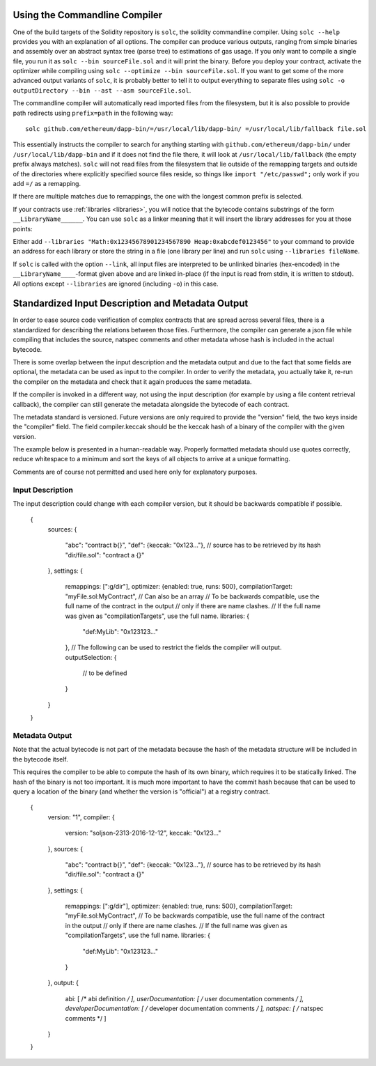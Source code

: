 .. index:: ! commandline compiler, compiler;commandline, ! solc, ! linker

.. _commandline-compiler:

******************************
Using the Commandline Compiler
******************************

One of the build targets of the Solidity repository is ``solc``, the solidity commandline compiler.
Using ``solc --help`` provides you with an explanation of all options. The compiler can produce various outputs, ranging from simple binaries and assembly over an abstract syntax tree (parse tree) to estimations of gas usage.
If you only want to compile a single file, you run it as ``solc --bin sourceFile.sol`` and it will print the binary. Before you deploy your contract, activate the optimizer while compiling using ``solc --optimize --bin sourceFile.sol``. If you want to get some of the more advanced output variants of ``solc``, it is probably better to tell it to output everything to separate files using ``solc -o outputDirectory --bin --ast --asm sourceFile.sol``.

The commandline compiler will automatically read imported files from the filesystem, but
it is also possible to provide path redirects using ``prefix=path`` in the following way:

::

    solc github.com/ethereum/dapp-bin/=/usr/local/lib/dapp-bin/ =/usr/local/lib/fallback file.sol

This essentially instructs the compiler to search for anything starting with
``github.com/ethereum/dapp-bin/`` under ``/usr/local/lib/dapp-bin`` and if it does not
find the file there, it will look at ``/usr/local/lib/fallback`` (the empty prefix
always matches). ``solc`` will not read files from the filesystem that lie outside of
the remapping targets and outside of the directories where explicitly specified source
files reside, so things like ``import "/etc/passwd";`` only work if you add ``=/`` as a remapping.

If there are multiple matches due to remappings, the one with the longest common prefix is selected.

If your contracts use :ref:`libraries <libraries>`, you will notice that the bytecode contains substrings of the form ``__LibraryName______``. You can use ``solc`` as a linker meaning that it will insert the library addresses for you at those points:

Either add ``--libraries "Math:0x12345678901234567890 Heap:0xabcdef0123456"`` to your command to provide an address for each library or store the string in a file (one library per line) and run ``solc`` using ``--libraries fileName``.

If ``solc`` is called with the option ``--link``, all input files are interpreted to be unlinked binaries (hex-encoded) in the ``__LibraryName____``-format given above and are linked in-place (if the input is read from stdin, it is written to stdout). All options except ``--libraries`` are ignored (including ``-o``) in this case.


**************************************************
Standardized Input Description and Metadata Output
**************************************************

In order to ease source code verification of complex contracts that are spread across several files,
there is a standardized for describing the relations between those files.
Furthermore, the compiler can generate a json file while compiling that includes
the source, natspec comments and other metadata whose hash is included in the
actual bytecode.

There is some overlap between the input description and the metadata output
and due to the fact that some fields are optional, the metadata can be used as
input to the compiler. In order to verify the metadata, you actually take it,
re-run the compiler on the metadata and check that it again produces the same
metadata.

If the compiler is invoked in a different way, not using the input
description (for example by using a file content retrieval callback),
the compiler can still generate the metadata alongside the bytecode of each
contract.

The metadata standard is versioned. Future versions are only required to provide the "version" field,
the two keys inside the "compiler" field. The field compiler.keccak should be the keccak hash
of a binary of the compiler with the given version.

The example below is presented in a human-readable way. Properly formatted metadata
should use quotes correctly, reduce whitespace to a minimum and sort the keys of all objects
to arrive at a unique formatting.

Comments are of course not permitted and used here only for explanatory purposes.

Input Description
-----------------

The input description could change with each compiler version, but it
should be backwards compatible if possible.

    {
      sources:
      {
        "abc": "contract b{}",
        "def": {keccak: "0x123..."}, // source has to be retrieved by its hash
        "dir/file.sol": "contract a {}"
      },
      settings:
      {
        remappings: [":g/dir"],
        optimizer: {enabled: true, runs: 500},
        compilationTarget: "myFile.sol:MyContract", // Can also be an array
        // To be backwards compatible, use the full name of the contract in the output
        // only if there are name clashes.
        // If the full name was given as "compilationTargets", use the full name.
        libraries: {
          "def:MyLib": "0x123123..."
        },
        // The following can be used to restrict the fields the compiler will output.
        outputSelection: {
          // to be defined
        }
      }
    }

Metadata Output
---------------

Note that the actual bytecode is not part of the metadata because the hash
of the metadata structure will be included in the bytecode itself.

This requires the compiler to be able to compute the hash of its own binary,
which requires it to be statically linked. The hash of the binary is not
too important. It is much more important to have the commit hash because
that can be used to query a location of the binary (and whether the version is
"official") at a registry contract. 

    {
      version: "1",
      compiler: {
        version: "soljson-2313-2016-12-12",
        keccak: "0x123..."
      },
      sources:
      {
        "abc": "contract b{}",
        "def": {keccak: "0x123..."}, // source has to be retrieved by its hash
        "dir/file.sol": "contract a {}"
      },
      settings:
      {
        remappings: [":g/dir"],
        optimizer: {enabled: true, runs: 500},
        compilationTarget: "myFile.sol:MyContract",
        // To be backwards compatible, use the full name of the contract in the output
        // only if there are name clashes.
        // If the full name was given as "compilationTargets", use the full name.
        libraries: {
          "def:MyLib": "0x123123..."
        }
      },
      output:
      {
        abi: [ /* abi definition */ ],
        userDocumentation: [ /* user documentation comments */ ],
        developerDocumentation: [ /* developer documentation comments */ ],
        natspec: [ /* natspec comments */ ]
      }
    }
